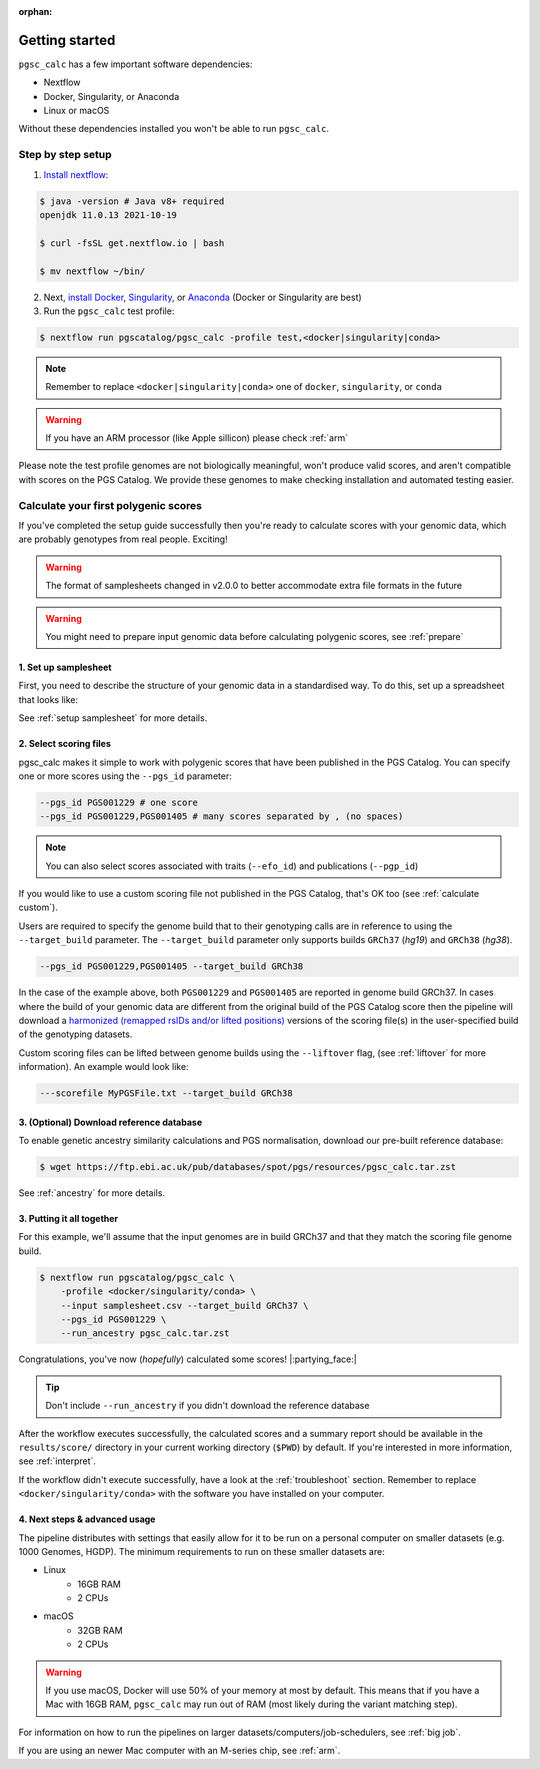 :orphan:

.. _get started:

Getting started
===============

``pgsc_calc`` has a few important software dependencies:

* Nextflow
* Docker, Singularity, or Anaconda
* Linux or macOS

Without these dependencies installed you won't be able to run ``pgsc_calc``.

Step by step setup
------------------

1. `Install nextflow`_:

.. code-block:: console

    $ java -version # Java v8+ required
    openjdk 11.0.13 2021-10-19

    $ curl -fsSL get.nextflow.io | bash

    $ mv nextflow ~/bin/

2. Next, `install Docker`_, `Singularity`_, or `Anaconda`_ (Docker or
   Singularity are best)

3. Run the ``pgsc_calc`` test profile:

.. code-block:: console

    $ nextflow run pgscatalog/pgsc_calc -profile test,<docker|singularity|conda>

.. _`Install nextflow`: https://www.nextflow.io/docs/latest/getstarted.html
.. _`install Docker`: https://docs.docker.com/engine/install/
.. _`Singularity`: https://sylabs.io/guides/3.0/user-guide/installation.html
.. _`Anaconda`: https://docs.conda.io/projects/conda/en/latest/user-guide/install/index.html

.. note:: Remember to replace ``<docker|singularity|conda>`` one of ``docker``, ``singularity``, or ``conda``

.. warning:: If you have an ARM processor (like Apple sillicon) please check :ref:`arm`      


Please note the test profile genomes are not biologically meaningful, won't
produce valid scores, and aren't compatible with scores on the PGS Catalog. We
provide these genomes to make checking installation and automated testing
easier.

Calculate your first polygenic scores
-------------------------------------

If you've completed the setup guide successfully then you're ready to calculate
scores with your genomic data, which are probably genotypes from real
people. Exciting!

.. warning:: The format of samplesheets changed in v2.0.0 to better accommodate
             extra file formats in the future
   
.. warning:: You might need to prepare input genomic data before calculating
           polygenic scores, see :ref:`prepare`

1. Set up samplesheet
~~~~~~~~~~~~~~~~~~~~~

First, you need to describe the structure of your genomic data in a standardised
way. To do this, set up a spreadsheet that looks like:

.. csv-table:: Example samplesheet for a combined plink2 file set
   :file: ../assets/examples/samplesheet_multichrom.csv
   :header-rows: 1

.. csv-table:: Example samplesheet for a plink2 file set split by chromosome
   :file: ../assets/examples/samplesheet.csv
   :header-rows: 1

.. csv-table:: Example samplesheet for a combined VCF file
   :file: ../assets/examples/samplesheet_multichrom_vcf.csv
   :header-rows: 1

See :ref:`setup samplesheet` for more details.


2. Select scoring files
~~~~~~~~~~~~~~~~~~~~~~~

pgsc_calc makes it simple to work with polygenic scores that have been published
in the PGS Catalog. You can specify one or more scores using the ``--pgs_id``
parameter:

.. code-block:: console

    --pgs_id PGS001229 # one score
    --pgs_id PGS001229,PGS001405 # many scores separated by , (no spaces)

.. note:: You can also select scores associated with traits (``--efo_id``) and
          publications (``--pgp_id``)
          
If you would like to use a custom scoring file not published in the PGS Catalog,
that's OK too (see :ref:`calculate custom`).

Users are required to specify the genome build that to their genotyping calls are in reference
to using the ``--target_build`` parameter. The ``--target_build`` parameter only supports builds
``GRCh37`` (*hg19*) and ``GRCh38`` (*hg38*).

.. code-block:: console

    --pgs_id PGS001229,PGS001405 --target_build GRCh38

In the case of the example above, both ``PGS001229`` and ``PGS001405`` are reported in genome build GRCh37.
In cases where the build of your genomic data are different from the original build of the PGS Catalog score
then the pipeline will download a `harmonized (remapped rsIDs and/or lifted positions)`_  versions of the
scoring file(s) in the user-specified build of the genotyping datasets.

Custom scoring files can be lifted between genome builds using the ``--liftover`` flag, (see :ref:`liftover`
for more information). An example would look like:

.. code-block:: console

    ---scorefile MyPGSFile.txt --target_build GRCh38

.. _harmonized (remapped rsIDs and/or lifted positions): https://www.pgscatalog.org/downloads/#dl_ftp_scoring_hm_pos

3. (Optional) Download reference database
~~~~~~~~~~~~~~~~~~~~~~~~~~~~~~~~~~~~~~~~~

To enable genetic ancestry similarity calculations and PGS normalisation,
download our pre-built reference database:

.. code-block:: console

    $ wget https://ftp.ebi.ac.uk/pub/databases/spot/pgs/resources/pgsc_calc.tar.zst

See :ref:`ancestry` for more details.

3. Putting it all together
~~~~~~~~~~~~~~~~~~~~~~~~~~

For this example, we'll assume that the input genomes are in build GRCh37 and that
they match the scoring file genome build.

.. code-block:: console

    $ nextflow run pgscatalog/pgsc_calc \
        -profile <docker/singularity/conda> \
        --input samplesheet.csv --target_build GRCh37 \
        --pgs_id PGS001229 \
        --run_ancestry pgsc_calc.tar.zst 

Congratulations, you've now (`hopefully`) calculated some scores!
|:partying_face:|

.. tip:: Don't include ``--run_ancestry`` if you didn't download the reference database
         
After the workflow executes successfully, the calculated scores and a summary
report should be available in the ``results/score/`` directory in your current
working directory (``$PWD``) by default. If you're interested in more
information, see :ref:`interpret`.

If the workflow didn't execute successfully, have a look at the
:ref:`troubleshoot` section. Remember to replace ``<docker/singularity/conda>``
with the software you have installed on your computer.

         
4. Next steps & advanced usage
~~~~~~~~~~~~~~~~~~~~~~~~~~~~~~

The pipeline distributes with settings that easily allow for it to be run on a
personal computer on smaller datasets (e.g. 1000 Genomes, HGDP). The minimum
requirements to run on these smaller datasets are:

* Linux
    - 16GB RAM
    - 2 CPUs
* macOS
    - 32GB RAM
    - 2 CPUs

.. warning:: If you use macOS, Docker will use 50% of your memory at most by
             default. This means that if you have a Mac with 16GB RAM,
             ``pgsc_calc`` may run out of RAM (most likely during the variant
             matching step).

For information on how to run the pipelines on larger datasets/computers/job-schedulers,
see :ref:`big job`.

If you are using an newer Mac computer with an M-series chip, see :ref:`arm`.
